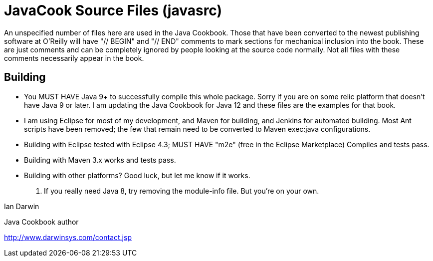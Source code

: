 = JavaCook Source Files (javasrc)

An unspecified number of files here are used in the Java Cookbook.
Those that have been converted to the newest publishing software at
O'Reilly will have "// BEGIN" and "// END" comments to mark sections for
mechanical inclusion into the book. These are just comments and can be
completely ignored by people looking at the source code normally.
Not all files with these comments necessarily appear in the book.

== Building

* You MUST HAVE Java 9+ to successfully compile this whole package.  Sorry
if you are on some relic platform that doesn't have Java 9 or later.  I am
updating the Java Cookbook for Java 12 and these files are the examples for
that book.

* I am using Eclipse for most of my development, and Maven for building, and Jenkins
for automated building. Most Ant scripts have been removed; the few that remain
need to be converted to Maven exec:java configurations.

* Building with Eclipse tested with Eclipse 4.3; MUST HAVE "m2e" (free in the Eclipse Marketplace)
	Compiles and tests pass.

* Building with Maven 3.x works and tests pass.

* Building with other platforms? Good luck, but let me know if it works.

. If you really need Java 8, try removing the module-info file. But you're on your own.

Ian Darwin

Java Cookbook author

http://www.darwinsys.com/contact.jsp

